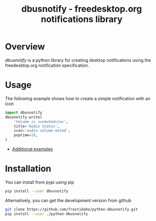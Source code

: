 #+TITLE: dbusnotify - freedesktop.org notifications library

* Overview
/dbusnotify/ is a python library for creating desktop notifications using the freedesktop.org notification specification.

* Usage
The following example shows how to create a simple notification with an icon
#+BEGIN_SRC python
  import dbusnotify
  dbusnotify.write(
      'Volume is <u>muted</u>',
      title='Audio Status',
      icon='audio-volume-muted',
      poptime=20,
  )
#+END_SRC

[[file:examples/images/dbusnotify_readme_example.png]]

- [[file:examples][Additional examples]]

* Installation
You can install from pypi using pip
#+BEGIN_SRC sh
pip install --user dbusnotify
#+END_SRC

Alternatively, you can get the development version from github
#+BEGIN_SRC sh
git clone https://github.com/frostidaho/python-dbusnotify.git
pip install --user ./python-dbusnotify
#+END_SRC

